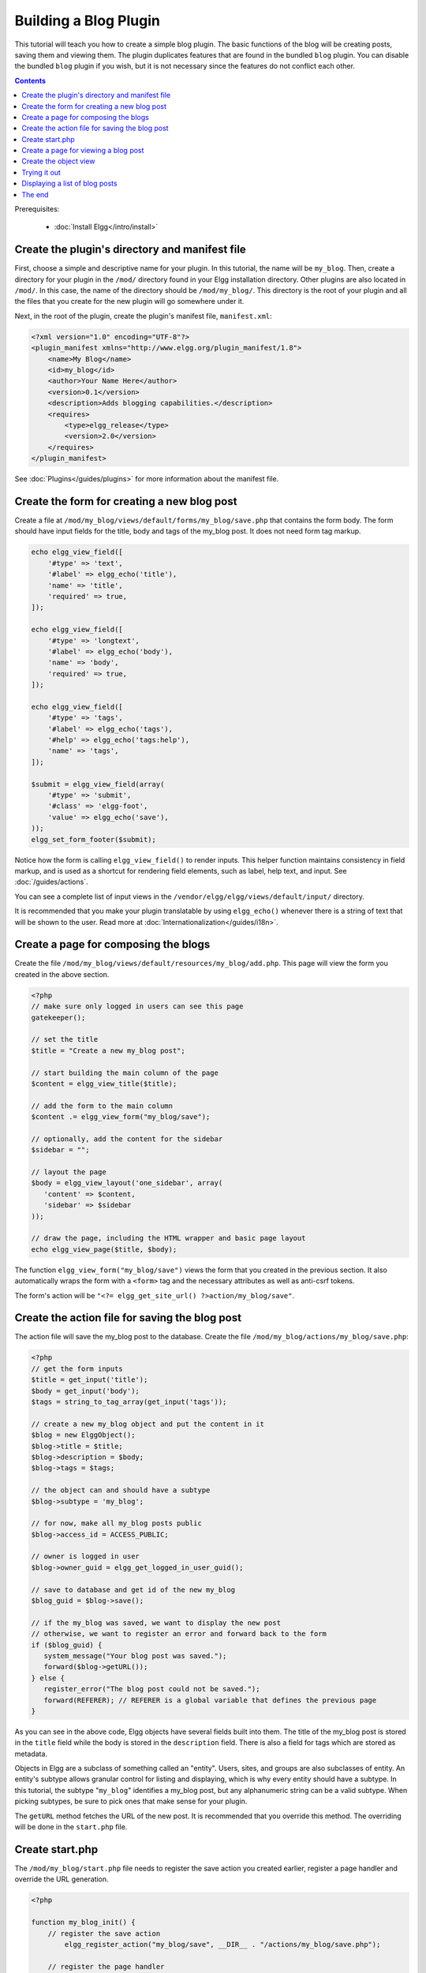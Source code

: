 Building a Blog Plugin
######################

This tutorial will teach you how to create a simple blog plugin.
The basic functions of the blog will be creating posts,
saving them and viewing them.
The plugin duplicates features that are found in the
bundled ``blog`` plugin.
You can disable the bundled ``blog`` plugin if you wish,
but it is not necessary since the features do not conflict
each other.

.. contents:: Contents
   :local:
   :depth: 1

Prerequisites:

 - :doc:`Install Elgg</intro/install>`

Create the plugin's directory and manifest file
===============================================

First, choose a simple and descriptive name for your plugin.
In this tutorial, the name will be ``my_blog``.
Then, create a directory for your plugin in the ``/mod/`` directory
found in your Elgg installation directory. Other plugins are also located
in ``/mod/``. In this case, the name of the directory should
be ``/mod/my_blog/``. This directory is the root of your plugin and all the
files that you create for the new plugin will go somewhere under it.

Next, in the root of the plugin, create the plugin's manifest file,
``manifest.xml``:

.. code-block:: xml

    <?xml version="1.0" encoding="UTF-8"?>
    <plugin_manifest xmlns="http://www.elgg.org/plugin_manifest/1.8">
        <name>My Blog</name>
        <id>my_blog</id>
        <author>Your Name Here</author>
        <version>0.1</version>
        <description>Adds blogging capabilities.</description>
        <requires>
            <type>elgg_release</type>
            <version>2.0</version>
        </requires>
    </plugin_manifest>

See :doc:`Plugins</guides/plugins>` for more information
about the manifest file.

Create the form for creating a new blog post
============================================

Create a file at ``/mod/my_blog/views/default/forms/my_blog/save.php``
that contains the form body. The form should have input fields for the title,
body and tags of the my_blog post. It does not need form tag markup.

.. code-block:: php

    echo elgg_view_field([
        '#type' => 'text',
        '#label' => elgg_echo('title'),
        'name' => 'title',
        'required' => true,
    ]);

    echo elgg_view_field([
        '#type' => 'longtext',
        '#label' => elgg_echo('body'),
        'name' => 'body',
        'required' => true,
    ]);

    echo elgg_view_field([
        '#type' => 'tags',
        '#label' => elgg_echo('tags'),
        '#help' => elgg_echo('tags:help'),
        'name' => 'tags',
    ]);

    $submit = elgg_view_field(array(
        '#type' => 'submit',
        '#class' => 'elgg-foot',
        'value' => elgg_echo('save'),
    ));
    elgg_set_form_footer($submit);


Notice how the form is calling ``elgg_view_field()`` to render inputs. This helper
function maintains consistency in field markup, and is used as a shortcut for
rendering field elements, such as label, help text, and input. See :doc:`/guides/actions`.

You can see a complete list of input views in the
``/vendor/elgg/elgg/views/default/input/`` directory.

It is recommended that you make your plugin translatable by using ``elgg_echo()``
whenever there is a string of text that will be shown to the user. Read more at
:doc:`Internationalization</guides/i18n>`.

Create a page for composing the blogs
=====================================

Create the file ``/mod/my_blog/views/default/resources/my_blog/add.php``.
This page will view the form you created in the above section.

.. code-block:: php

    <?php
    // make sure only logged in users can see this page 
    gatekeeper();
                    
    // set the title
    $title = "Create a new my_blog post";

    // start building the main column of the page 
    $content = elgg_view_title($title);

    // add the form to the main column
    $content .= elgg_view_form("my_blog/save");

    // optionally, add the content for the sidebar
    $sidebar = "";

    // layout the page
    $body = elgg_view_layout('one_sidebar', array(
       'content' => $content,
       'sidebar' => $sidebar
    ));

    // draw the page, including the HTML wrapper and basic page layout
    echo elgg_view_page($title, $body);

The function ``elgg_view_form("my_blog/save")`` views the form that
you created in the previous section. It also automatically wraps
the form with a ``<form>`` tag and the necessary attributes as well
as anti-csrf tokens.

The form's action will be ``"<?= elgg_get_site_url() ?>action/my_blog/save"``.

Create the action file for saving the blog post
===============================================

The action file will save the my_blog post to the database.
Create the file ``/mod/my_blog/actions/my_blog/save.php``:

.. code-block:: php

    <?php
    // get the form inputs
    $title = get_input('title');
    $body = get_input('body');
    $tags = string_to_tag_array(get_input('tags'));

    // create a new my_blog object and put the content in it
    $blog = new ElggObject();
    $blog->title = $title;
    $blog->description = $body;
    $blog->tags = $tags;

    // the object can and should have a subtype
    $blog->subtype = 'my_blog';
    
    // for now, make all my_blog posts public
    $blog->access_id = ACCESS_PUBLIC;

    // owner is logged in user
    $blog->owner_guid = elgg_get_logged_in_user_guid();

    // save to database and get id of the new my_blog
    $blog_guid = $blog->save();

    // if the my_blog was saved, we want to display the new post
    // otherwise, we want to register an error and forward back to the form
    if ($blog_guid) {
       system_message("Your blog post was saved.");
       forward($blog->getURL());
    } else {
       register_error("The blog post could not be saved.");
       forward(REFERER); // REFERER is a global variable that defines the previous page
    }

As you can see in the above code, Elgg objects have several fields built
into them. The title of the my_blog post is stored
in the ``title`` field while the body is stored in the
``description`` field. There is also a field for tags which are stored as
metadata.

Objects in Elgg are a subclass of something called an "entity".
Users, sites, and groups are also subclasses of entity.
An entity's subtype allows granular control for listing and displaying,
which is why every entity should have a subtype.
In this tutorial, the subtype "``my_blog``\ " identifies a my\_blog post,
but any alphanumeric string can be a valid subtype.
When picking subtypes, be sure to pick ones that make sense for your plugin.

The ``getURL`` method fetches the URL of the new post. It is recommended
that you override this method. The overriding will be done in the
``start.php`` file.

Create start.php
================

The ``/mod/my_blog/start.php`` file needs to
register the save action you created earlier,
register a page handler and
override the URL generation.

.. code-block:: php

    <?php

    function my_blog_init() {
        // register the save action
	    elgg_register_action("my_blog/save", __DIR__ . "/actions/my_blog/save.php");

        // register the page handler
        elgg_register_page_handler('my_blog', 'my_blog_page_handler');

        // register a hook handler to override urls
        elgg_register_plugin_hook_handler('entity:url', 'object', 'my_blog_set_url');
    }

    return function() {
        // register an initializer
        elgg_register_event_handler('init', 'system', 'my_blog_init');
    }

Registering the save action will make it available as ``/action/my_blog/save``.
By default, all actions are available only to logged in users.
If you want to make an action available to only admins or open it up to unauthenticated users,
you can pass 'admin' or 'public' as the third parameter of ``elgg_register_action``.

The URL overriding function will extract the ID of the given entity and use it to make
a simple URL for the page that is supposed to view the entity. In this case
the entity should of course be a my_blog post. Add this function to your
``start.php`` file:

.. code-block:: php

    function my_blog_set_url($hook, $type, $url, $params) {
        $entity = $params['entity'];
        if (elgg_instanceof($entity, 'object', 'my_blog')) {
            return "my_blog/view/{$entity->guid}";
        }
    }

The page handler makes it possible to serve the page that generates the form
and the page that views the post. The next section will show how to create
the page that views the post. Add this function to your ``start.php`` file:

.. code-block:: php

    function my_blog_page_handler($segments) {
        if ($segments[0] == 'add') {
            echo elgg_view_resource('my_blog/add');
            return true;
        }

        else if ($segments[0] == 'view') {
            $resource_vars['guid'] = elgg_extract(1, $segments);
            echo elgg_view_resource('my_blog/view', $resource_vars);
            return true;
        }
	
        return false;
    }

The ``$segments`` variable contains the different parts of the URL as separated by /.

Page handling functions need to return ``true`` or ``false``. ``true``
means the page exists and has been handled by the page handler.
``false`` means that the page does not exist and the user will be
forwarded to the site's 404 page (requested page does not exist or not found).
In this particular example, the URL must contain either ``/my_blog/add`` or
``/my_blog/view/id`` where id is a valid ID of an entity with the ``my_blog`` subtype.
More information about page handling is at
:doc:`Page handler</guides/routing>`.

.. _tutorials/blog#view:

Create a page for viewing a blog post
=====================================

To be able to view a my_blog post on its own page, you need to make a view page.
Create the file ``/mod/my_blog/views/default/resources/my_blog/view.php``:

.. code-block:: php

    <?php

    // get the entity
    $guid = elgg_extract('guid', $vars);
    $my_blog = get_entity($guid);

    // get the content of the post
    $content = elgg_view_entity($my_blog, array('full_view' => true));

    $params = array(
        'title' => $my_blog->title,
        'content' => $content,
        'filter' => '',
    );

    $body = elgg_view_layout('content', $params);

    echo elgg_view_page($my_blog->title, $body);

This page has much in common with the ``add.php`` page. The biggest differences
are that some information is extracted from the my_blog entity, and instead of
viewing a form, the function ``elgg_view_entity`` is called. This function
gives the information of the entity to something called the object view.

Create the object view
======================

When ``elgg_view_entity`` is called or when my_blogs are viewed in a list
for example, the object view will generate the appropriate content.
Create the file ``/mod/my_blog/views/default/object/my_blog.php``:

.. code-block:: php

    <?php
    
    echo elgg_view('output/longtext', array('value' => $vars['entity']->description));
    echo elgg_view('output/tags', array('tags' => $vars['entity']->tags)); 

As you can see in the previous section, each my\_blog post is passed to the object
view as ``$vars['entity']``. (``$vars`` is an array used in the views system to
pass variables to a view.)

The last line takes the tags on the my\_blog post and automatically
displays them as a series of clickable links. Search is handled
automatically.

(If you're wondering about the "``default``" in ``/views/default/``,
you can create alternative views. RSS, OpenDD, FOAF, mobile and others
are all valid view types.)

Trying it out
=============

Go to your Elgg site's administration page, list the plugins and activate
the ``my_blog`` plugin.

The page to create a new my\_blog post should now be accessible at
``https://elgg.example.com/my_blog/add``, and after successfully saving the post,
you should see it viewed on its own page.

Displaying a list of blog posts
===============================

Let's also create a page that lists my\_blog entries that have been created.

Create ``/mod/my_blog/views/default/resources/my_blog/all.php``:

.. code-block:: php

    <?php
    $titlebar = "All Site My_Blogs";
    $pagetitle = "List of all my_blogs";

    $body = elgg_list_entities(array(
        'type' => 'object',
        'subtype' => 'my_blog',
    ));

    $body = elgg_view_title($pagetitle) . elgg_view_layout('one_column', array('content' => $body));

    echo elgg_view_page($titlebar, $body);

The ``elgg_list_entities`` function grabs the latest my_blog posts and
passes them to the object view file.
Note that this function returns only the posts that the user can see,
so access restrictions are handled transparently.
The function (and its cousins) also
transparently handles pagination and even creates an RSS feed for your
my\_blogs if you have defined that view.

The list function can also limit the my_blog posts to those of a specified user.
For example, the function ``elgg_get_logged_in_user_guid`` grabs the Global Unique
IDentifier (GUID) of the logged in user, and by giving that to
``elgg_list_entities``, the list only displays the posts of the current user:

.. code-block:: php

    echo elgg_list_entities(array(
        'type' => 'object',
        'subtype' => 'my_blog',
        'owner_guid' => elgg_get_logged_in_user_guid()
    ));

Next, you will need to modify your my\_blog page handler to grab the new
page when the URL is set to ``/my_blog/all``. Change the
``my_blog_page_handler`` function in ``start.php`` to look like this:

.. code-block:: php

    function my_blog_page_handler($segments) {
        switch ($segments[0]) {
            case 'add':
               echo elgg_view_resource('my_blog/add');
               break;

            case 'view':
                $resource_vars['guid'] = elgg_extract(1, $segments);
                echo elgg_view_resource('my_blog/view', $resource_vars);
                break;

            case 'all':
            default:
               echo elgg_view_resource('my_blog/all');
               break;
        }
        
        return true;
    }

Now, if the URL contains ``/my_blog/all``, the user will see an
"All Site My_Blogs" page. Because of the default case, the list of all my_blogs
will also be shown if the URL is something invalid,
like ``/my_blog`` or ``/my_blog/xyz``.

You might also want to update the object view to handle different kinds of viewing,
because otherwise the list of all my_blogs will also show the full content of all my_blogs.
Change ``/mod/my_blog/views/default/object/my_blog.php`` to look like this:

.. code-block:: php

    <?php
    $full = elgg_extract('full_view', $vars, FALSE);

    // full view
    if ($full) {
        echo elgg_view('output/longtext', array('value' => $vars['entity']->description));
        echo elgg_view('output/tags', array('tags' => $vars['entity']->tags));

    // list view or short view
    } else {
        // make a link out of the post's title
        echo elgg_view_title(
            elgg_view('output/url', array(
                'href' => $vars['entity']->getURL(),
                'text' => $vars['entity']->title,
                'is_trusted' => true
        )));
        echo elgg_view('output/tags', array('tags' => $vars['entity']->tags));
    }

Now, if ``full_view`` is ``true`` (as it was pre-emptively set to be in
:ref:`this section <tutorials/blog#view>`), the object view will show
the post's content and tags (the title is shown by ``view.php``).
Otherwise the object view will render just the title and
tags of the post.

The end
=======

There's much more that could be done,
but hopefully this gives you a good idea of how to get started.
